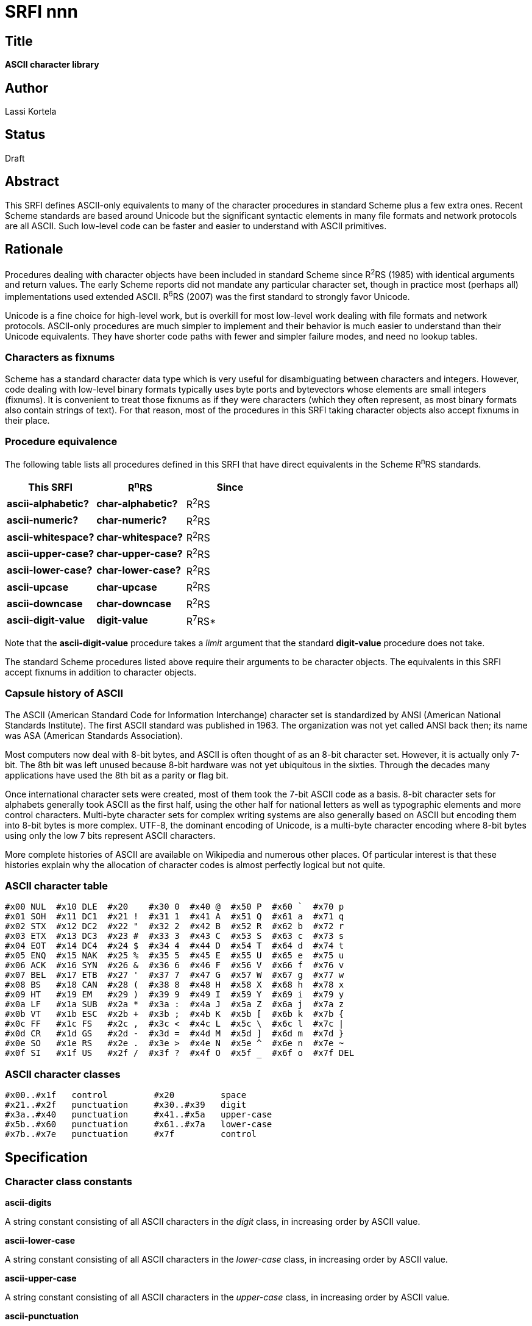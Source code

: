 = SRFI nnn
:toc: macro
:toc-title:

== Title

*ASCII character library*

== Author

Lassi Kortela

== Status

Draft

== Abstract

This SRFI defines ASCII-only equivalents to many of the character
procedures in standard Scheme plus a few extra ones. Recent Scheme
standards are based around Unicode but the significant syntactic
elements in many file formats and network protocols are all ASCII.
Such low-level code can be faster and easier to understand with ASCII
primitives.

== Rationale

Procedures dealing with character objects have been included in
standard Scheme since R^2^RS (1985) with identical arguments and
return values. The early Scheme reports did not mandate any particular
character set, though in practice most (perhaps all) implementations
used extended ASCII. R^6^RS (2007) was the first standard to strongly
favor Unicode.

Unicode is a fine choice for high-level work, but is overkill for most
low-level work dealing with file formats and network protocols.
ASCII-only procedures are much simpler to implement and their behavior
is much easier to understand than their Unicode equivalents. They have
shorter code paths with fewer and simpler failure modes, and need no
lookup tables.

=== Characters as fixnums

Scheme has a standard character data type which is very useful for
disambiguating between characters and integers. However, code dealing
with low-level binary formats typically uses byte ports and
bytevectors whose elements are small integers (fixnums). It is
convenient to treat those fixnums as if they were characters (which
they often represent, as most binary formats also contain strings of
text). For that reason, most of the procedures in this SRFI taking
character objects also accept fixnums in their place.

=== Procedure equivalence

The following table lists all procedures defined in this SRFI that
have direct equivalents in the Scheme R^n^RS standards.

[options="header"]
|=======
|This SRFI|R^n^RS|Since
|*ascii-alphabetic?*|*char-alphabetic?*|R^2^RS
|*ascii-numeric?*|*char-numeric?*|R^2^RS
|*ascii-whitespace?*|*char-whitespace?*|R^2^RS
|*ascii-upper-case?*|*char-upper-case?*|R^2^RS
|*ascii-lower-case?*|*char-lower-case?*|R^2^RS
|*ascii-upcase*|*char-upcase*|R^2^RS
|*ascii-downcase*|*char-downcase*|R^2^RS
|*ascii-digit-value*|*digit-value*|R^7^RS*
|=======

Note that the *ascii-digit-value* procedure takes a _limit_ argument
that the standard *digit-value* procedure does not take.

The standard Scheme procedures listed above require their arguments to
be character objects. The equivalents in this SRFI accept fixnums in
addition to character objects.

=== Capsule history of ASCII

The ASCII (American Standard Code for Information Interchange)
character set is standardized by ANSI (American National Standards
Institute). The first ASCII standard was published in 1963. The
organization was not yet called ANSI back then; its name was ASA
(American Standards Association).

Most computers now deal with 8-bit bytes, and ASCII is often thought
of as an 8-bit character set. However, it is actually only 7-bit. The
8th bit was left unused because 8-bit hardware was not yet ubiquitous
in the sixties. Through the decades many applications have used the
8th bit as a parity or flag bit.

Once international character sets were created, most of them took the
7-bit ASCII code as a basis. 8-bit character sets for alphabets
generally took ASCII as the first half, using the other half for
national letters as well as typographic elements and more control
characters. Multi-byte character sets for complex writing systems are
also generally based on ASCII but encoding them into 8-bit bytes is
more complex. UTF-8, the dominant encoding of Unicode, is a multi-byte
character encoding where 8-bit bytes using only the low 7 bits
represent ASCII characters.

More complete histories of ASCII are available on Wikipedia and
numerous other places. Of particular interest is that these histories
explain why the allocation of character codes is almost perfectly
logical but not quite.

=== ASCII character table

    #x00 NUL  #x10 DLE  #x20    #x30 0  #x40 @  #x50 P  #x60 `  #x70 p
    #x01 SOH  #x11 DC1  #x21 !  #x31 1  #x41 A  #x51 Q  #x61 a  #x71 q
    #x02 STX  #x12 DC2  #x22 "  #x32 2  #x42 B  #x52 R  #x62 b  #x72 r
    #x03 ETX  #x13 DC3  #x23 #  #x33 3  #x43 C  #x53 S  #x63 c  #x73 s
    #x04 EOT  #x14 DC4  #x24 $  #x34 4  #x44 D  #x54 T  #x64 d  #x74 t
    #x05 ENQ  #x15 NAK  #x25 %  #x35 5  #x45 E  #x55 U  #x65 e  #x75 u
    #x06 ACK  #x16 SYN  #x26 &  #x36 6  #x46 F  #x56 V  #x66 f  #x76 v
    #x07 BEL  #x17 ETB  #x27 '  #x37 7  #x47 G  #x57 W  #x67 g  #x77 w
    #x08 BS   #x18 CAN  #x28 (  #x38 8  #x48 H  #x58 X  #x68 h  #x78 x
    #x09 HT   #x19 EM   #x29 )  #x39 9  #x49 I  #x59 Y  #x69 i  #x79 y
    #x0a LF   #x1a SUB  #x2a *  #x3a :  #x4a J  #x5a Z  #x6a j  #x7a z
    #x0b VT   #x1b ESC  #x2b +  #x3b ;  #x4b K  #x5b [  #x6b k  #x7b {
    #x0c FF   #x1c FS   #x2c ,  #x3c <  #x4c L  #x5c \  #x6c l  #x7c |
    #x0d CR   #x1d GS   #x2d -  #x3d =  #x4d M  #x5d ]  #x6d m  #x7d }
    #x0e SO   #x1e RS   #x2e .  #x3e >  #x4e N  #x5e ^  #x6e n  #x7e ~
    #x0f SI   #x1f US   #x2f /  #x3f ?  #x4f O  #x5f _  #x6f o  #x7f DEL

=== ASCII character classes

    #x00..#x1f   control         #x20         space
    #x21..#x2f   punctuation     #x30..#x39   digit
    #x3a..#x40   punctuation     #x41..#x5a   upper-case
    #x5b..#x60   punctuation     #x61..#x7a   lower-case
    #x7b..#x7e   punctuation     #x7f         control

== Specification

=== Character class constants

*ascii-digits*

A string constant consisting of all ASCII characters in the _digit_
class, in increasing order by ASCII value.

*ascii-lower-case*

A string constant consisting of all ASCII characters in the
_lower-case_ class, in increasing order by ASCII value.

*ascii-upper-case*

A string constant consisting of all ASCII characters in the
_upper-case_ class, in increasing order by ASCII value.

*ascii-punctuation*

A string constant consisting of all ASCII characters in the
_punctuation_ class, in increasing order by ASCII value.

=== Predicates specific to ASCII

(*ascii-char?* _obj_)

Returns `#t` if _obj_ is a character object representing an ASCII
character. Else returns `#f`.

In a Scheme implementation where character objects are Unicode,
character values less than `#x80` represent ASCII.

This is the only predicate in this SRFI that recognizes only character
objects, not equivalent fixnums.

(*ascii-control?* _char_)

Returns `#t` if _char_ represents an ASCII character in the _control_
class. Else returns `#f`.

Note that carriage return, line feed and tab are control characters
but space is not.

_char_ can be a fixnum or character object.

(*ascii-display?* _char_)

Returns `#t` if _char_ represents an ASCII character that is *not* in
the _control_ class. Else returns `#f`.

The point is that display characters are safe to write to a device
that may not be able to sensibly interpret control characters or
non-ASCII characters.

Note that we consider space to be a display character but not tab,
carriage return or line feed. This convention is popular but not
universal.

_char_ can be a fixnum or character object.

(*ascii-space-or-tab?* _char_)

Returns `#t` if _char_ represents an ASCII character with the integer
value `#x09` (tab) or `#x20` (space). Else returns `#f`.

The point is that space and tab are very often useful to distinguish
from other whitespace characters, notably newlines.

_char_ can be a fixnum or character object.

(*ascii-punctuation?* _char_)

Returns `#t` if _char_ represents an ASCII character in the
_punctuation_ class. Else returns `#f`.

_char_ can be a fixnum or character object.

(*ascii-alphanumeric?* _char_)

Returns `#t` if _char_ represents an ASCII character in the
_upper-case_ or _lower-case_ or _digit_ class. Else returns `#f`.

_char_ can be a fixnum or character object.

=== Predicates with standard Scheme equivalents

(*ascii-alphabetic?* _char_)

Returns `#t` if _char_ represents an ASCII character in the
_upper-case_ or _lower-case_ class. Else returns `#f`.

_char_ can be a fixnum or character object.

(*ascii-numeric?* _char_)

Returns `#t` if _char_ represents an ASCII character in the _digit_
class. Else returns `#f`.

_char_ can be a fixnum or character object.

(*ascii-whitespace?* _char_)

Returns `#t` if _char_ represents an ASCII character with the integer
value `#x09` (tab) or `#x0a` (line feed) or `#x0b` (vertical tab) or
`#x0c` (form feed) or `#x0d` (carriage return) or `#x20` (space). Else
returns `#f`.

Notice how the other whitespace characters form a contiguous range of
control characters, but space stands alone as a separate non-control
character.

_char_ can be a fixnum or character object.

(*ascii-upper-case?* _char_)

Returns `#t` if _char_ represents an ASCII character in the
_upper-case_ class. Else returns `#f`.

_char_ can be a fixnum or character object.

(*ascii-lower-case?* _char_)

Returns `#t` if _char_ represents an ASCII character in the
_lower-case_ class. Else returns `#f`.

_char_ can be a fixnum or character object.

=== Case conversion procedures

(*ascii-upcase* _char_)

If _char_ represents an ASCII character in the _lower-case_ class,
returns the same letter from the _upper-case_ class. Else returns
_char_ unchanged.

_char_ can be a fixnum or a character object; the same type of object
is returned.

(*ascii-downcase* _char_)

If _char_ represents an ASCII character in the _lower-case_ class,
returns the same letter from the _upper-case_ class. Else returns
_char_ unchanged.

_char_ can be a fixnum or a character object; the same type of object
is returned.

=== Transformation procedures

These procedures serve as versatile building blocks for various letter
and number transformations.

(*ascii-nth-digit* _n_)

Returns a character object representing the _n_'th decimal digit in
ASCII. _n_ counts from zero so that 0 returns `0` and 9 returns `9`.

_n_ is a fixnum. It is taken modulo 10 so values less than 0 or
greater than 9 are permitted. Use R^5^RS modulo (not remainder) when
implementing the procedures in this SRFI.

(*ascii-nth-upper-case* _n_)

Returns a character object representing the _n_'th letter in the
upper-case Latin alphabet in ASCII. _n_ counts from zero so that 0
returns `A` and 25 returns `Z`.

_n_ is a fixnum. It is taken modulo 26 so values less than 0 or
greater than 25 are permitted. Use R^5^RS modulo (not remainder) when
implementing the procedures in this SRFI.

(*ascii-nth-lower-case* _n_)

Returns a character object representing the _n_'th letter in the
lower-case Latin alphabet in ASCII. _n_ counts from zero so that 0
returns `a` and 25 returns `z`.

_n_ is a fixnum. It is taken modulo 26 so values less than 0 or
greater than 25 are permitted. Use R^5^RS modulo (not remainder) when
implementing the procedures in this SRFI.

(*ascii-digit-value* _char_ _limit_)

If _char_ represents an ASCII decimal digit, returns the numeric value
0..9 of that digit. Only digit values less than _limit_ are accepted:
for example, a _limit_ of 8 accepts only octal digits. If _char_ does
not represent an acceptable digit, `#f` is returned.

To accept the entire range, pass a _limit_ of 10. It is not an error
to pass a limit less than 1 or greater than 10. _limit_ must be a
fixnum, and can be negative. _char_ can be a fixnum or character
object.

(*ascii-upper-case-value* _char_ _offset_ _limit_)

If _char_ represents an ASCII upper-case letter, its distance from `A`
is taken as an integer 0..25. Only distances less than _limit_ are
accepted: for example, a _limit_ of 6 accepts only the letters
`ABCDEF`. An acceptable distance is returned with _offset_ added to
it; give an _offset_ of 0 to add nothing. If _char_ does not represent
an acceptable letter, `#f` is returned.

To accept the entire range, pass a _limit_ of 26. It is not an error
to pass a limit less than 1 or greater than 26. _offset_ and _limit_
must be fixnums, and can be negative. _char_ can be a fixnum or
character object.

(*ascii-lower-case-value* _char_ _offset_ _limit_)

If _char_ represents an ASCII lower-case letter, its distance from `a`
is taken as an integer 0..25. Only distances less than _limit_ are
accepted: for example, a _limit_ of 6 accepts only the letters
`abcdef`. An acceptable distance is returned with _offset_ added to
it; give an _offset_ of 0 to add nothing. If _char_ does not represent
an acceptable letter, `#f` is returned.

To accept the entire range, pass a _limit_ of 26. It is not an error
to pass a limit less than 1 or greater than 26. _offset_ and _limit_
must be fixnums, and can be negative. _char_ can be a fixnum or
character object.

== Examples

=== Case conversion

The case conversion procedures in this SRFI can be implemented in
terms of the rotation procedures.

[source,scheme]
----
(define (my-upcase char)   (or (ascii-lower-case-value char #x41 26) char))
(define (my-downcase char) (or (ascii-upper-case-value char #x61 26) char))
----

=== Number parsing

Since there are lots of slightly different number syntaxes, this SRFI
does not provide procedures to convert between numbers and strings.
Instead, the rotation procedures let you easily roll your own. Here is
one way to do it:

[source,scheme]
----
(define (parse-binary-digit  char) (ascii-digit-value char 2))
(define (parse-octal-digit   char) (ascii-digit-value char 8))
(define (parse-decimal-digit char) (ascii-digit-value char 10))

(define (parse-hex-digit char)
  (or (ascii-digit-value char 10)
      (ascii-lower-case-value char 10 6)
      (ascii-upper-case-value char 10 6)))

(define (quote-hex-digit n)
  (cond ((< n 10) (ascii-nth-digit n))
        ((< n 16) (ascii-nth-lower-case (- n 10)))))
----

=== Caesar cipher

The Caesar cipher is a naive encryption method used successfully in
ancient Rome. It involves rotating each letter by _rot_ alphabet
positions so that it becomes another letter. Letters rotated beyond
`Z` wrap around and resume counting from `A`; likewise, negative
rotations beyond `A` wrap around and resume from `Z`. ROT13 is a
Caesar variant that is its own inverse: a positive rotation by 13 is
identical to a negative rotation by -13. Non-alphabetic characters are
left intact.

[source,scheme]
----
(define (caesar-char rot char)
  (or (let ((n (ascii-lower-case-value char rot 26)))
        (and n (ascii-nth-lower-case n)))
      (let ((n (ascii-upper-case-value char rot 26)))
        (and n (ascii-nth-upper-case n)))
      char))
----

=== Strings utility

The Unix `strings` utility reads a binary file, looking for contiguous
sequences of ASCII bytes and showing each sequence as it is found. The
idea is to find human-readable text in the file. The following is the
main loop of `strings`. It relies on a `show` helper procedure that
displays `(list->string (map integer->char (reverse stride)))` if
`stride` is at least 4 bytes long.

[source,scheme]
----
(let loop ((stride '()))
  (let ((byte (read-u8 port)))
    (cond ((eof-object? byte)
           (show stride))
          ((not (ascii-display? byte))
           (show stride)
           (loop '()))
          (else
           (loop (cons byte stride))))))
----

== Implementation

A sample implementation is available at
github.com/scheme-requests-for-implementation/srfi-nnn. It provides
two equivalent libraries: one for R^6^RS and one for R^7^RS. Each
library depends only on standard language features. The R^6^RS library
uses number procedures specialized for fixnums. A test suite as well
as ready-to-run examples are included.

The R^6^RS code is a fully automatic conversion of the R^7^RS code.
The R^7^RS program doing the conversion is included.

The sample implementation has passed all its tests and successfully
run all the examples in at least the following Scheme implementations:

* Chez Scheme (R^6^RS)
* Chibi-Scheme (R^7^RS)
* Chicken (R^7^RS)
* Gauche (R^7^RS)
* Guile (R^6^RS)
* Kawa (R^7^RS)
* Larceny (R^6^RS and R^7^RS)
* Mosh (R^6^RS)
* Sagittarius (R^6^RS and R^7^RS)

== Copyright

Copyright © Lassi Kortela (2019).

Permission is hereby granted, free of charge, to any person obtaining
a copy of this software and associated documentation files (the
“Software”), to deal in the Software without restriction, including
without limitation the rights to use, copy, modify, merge, publish,
distribute, sublicense, and/or sell copies of the Software, and to
permit persons to whom the Software is furnished to do so, subject to
the following conditions:

The above copyright notice and this permission notice (including the
next paragraph) shall be included in all copies or substantial
portions of the Software.

THE SOFTWARE IS PROVIDED “AS IS”, WITHOUT WARRANTY OF ANY KIND,
EXPRESS OR IMPLIED, INCLUDING BUT NOT LIMITED TO THE WARRANTIES OF
MERCHANTABILITY, FITNESS FOR A PARTICULAR PURPOSE AND NONINFRINGEMENT.
IN NO EVENT SHALL THE AUTHORS OR COPYRIGHT HOLDERS BE LIABLE FOR ANY
CLAIM, DAMAGES OR OTHER LIABILITY, WHETHER IN AN ACTION OF CONTRACT,
TORT OR OTHERWISE, ARISING FROM, OUT OF OR IN CONNECTION WITH THE
SOFTWARE OR THE USE OR OTHER DEALINGS IN THE SOFTWARE.
